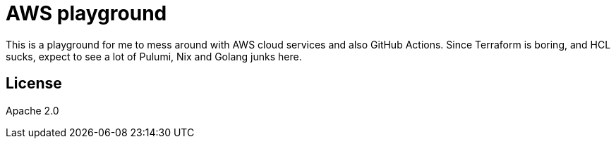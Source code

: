 = AWS playground

This is a playground for me to mess around with AWS cloud services and also GitHub Actions. Since Terraform is boring, and HCL sucks, expect to see a lot of Pulumi, Nix and Golang junks here.

== License

Apache 2.0
